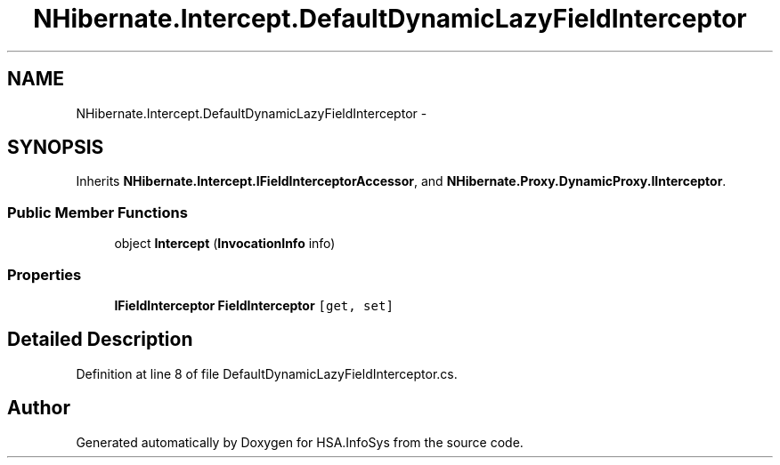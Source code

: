 .TH "NHibernate.Intercept.DefaultDynamicLazyFieldInterceptor" 3 "Fri Jul 5 2013" "Version 1.0" "HSA.InfoSys" \" -*- nroff -*-
.ad l
.nh
.SH NAME
NHibernate.Intercept.DefaultDynamicLazyFieldInterceptor \- 
.SH SYNOPSIS
.br
.PP
.PP
Inherits \fBNHibernate\&.Intercept\&.IFieldInterceptorAccessor\fP, and \fBNHibernate\&.Proxy\&.DynamicProxy\&.IInterceptor\fP\&.
.SS "Public Member Functions"

.in +1c
.ti -1c
.RI "object \fBIntercept\fP (\fBInvocationInfo\fP info)"
.br
.in -1c
.SS "Properties"

.in +1c
.ti -1c
.RI "\fBIFieldInterceptor\fP \fBFieldInterceptor\fP\fC [get, set]\fP"
.br
.in -1c
.SH "Detailed Description"
.PP 
Definition at line 8 of file DefaultDynamicLazyFieldInterceptor\&.cs\&.

.SH "Author"
.PP 
Generated automatically by Doxygen for HSA\&.InfoSys from the source code\&.
